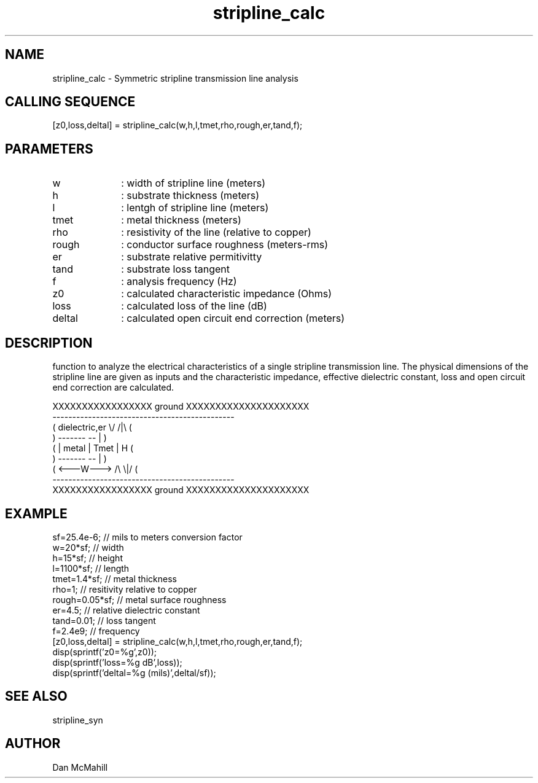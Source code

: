 .\" $Id: stripline_calc.man,v 1.1 2001/11/02 00:33:30 dan Exp $
.\"
.\" Copyright (c) 2001 Dan McMahill
.\" All rights reserved.
.\"
.\" This code is derived from software written by Dan McMahill
.\"
.\" Redistribution and use in source and binary forms, with or without
.\" modification, are permitted provided that the following conditions
.\" are met:
.\" 1. Redistributions of source code must retain the above copyright
.\"    notice, this list of conditions and the following disclaimer.
.\" 2. Redistributions in binary form must reproduce the above copyright
.\"    notice, this list of conditions and the following disclaimer in the
.\"    documentation and.\"or other materials provided with the distribution.
.\" 3. All advertising materials mentioning features or use of this software
.\"    must display the following acknowledgement:
.\"        This product includes software developed by Dan McMahill
.\"  4. The name of the author may not be used to endorse or promote products
.\"     derived from this software without specific prior written permission.
.\" 
.\"  THIS SOFTWARE IS PROVIDED BY THE AUTHOR ``AS IS'' AND ANY EXPRESS OR
.\"  IMPLIED WARRANTIES, INCLUDING, BUT NOT LIMITED TO, THE IMPLIED WARRANTIES
.\"  OF MERCHANTABILITY AND FITNESS FOR A PARTICULAR PURPOSE ARE DISCLAIMED.
.\"  IN NO EVENT SHALL THE AUTHOR BE LIABLE FOR ANY DIRECT, INDIRECT,
.\"  INCIDENTAL, SPECIAL, EXEMPLARY, OR CONSEQUENTIAL DAMAGES (INCLUDING,
.\"  BUT NOT LIMITED TO, PROCUREMENT OF SUBSTITUTE GOODS OR SERVICES;
.\"  LOSS OF USE, DATA, OR PROFITS; OR BUSINESS INTERRUPTION) HOWEVER CAUSED
.\"  AND ON ANY THEORY OF LIABILITY, WHETHER IN CONTRACT, STRICT LIABILITY,
.\"  OR TORT (INCLUDING NEGLIGENCE OR OTHERWISE) ARISING IN ANY WAY
.\"  OUT OF THE USE OF THIS SOFTWARE, EVEN IF ADVISED OF THE POSSIBILITY OF
.\"  SUCH DAMAGE.
.\"

.TH stripline_calc 1 "March 2001" "Dan McMahill" "Wcalc"
.\".so ../sci.an
.SH NAME
stripline_calc - Symmetric stripline transmission line analysis
.SH CALLING SEQUENCE
.nf
[z0,loss,deltal] = stripline_calc(w,h,l,tmet,rho,rough,er,tand,f);
.fi
.SH PARAMETERS
.TP 10
w
: width of stripline line (meters)
.TP
h
: substrate thickness (meters)
.TP
l
: lentgh of stripline line (meters)
.TP
tmet
: metal thickness (meters)
.TP
rho
: resistivity of the line (relative to copper)
.TP
rough
: conductor surface roughness (meters-rms)
.TP
er
: substrate relative permitivitty
.TP
tand
: substrate loss tangent
.TP
f
: analysis frequency (Hz)
.TP
z0
: calculated characteristic impedance (Ohms)
.TP
loss
: calculated loss of the line (dB)
.TP
deltal
: calculated open circuit end correction (meters)
.SH DESCRIPTION
function to analyze the electrical characteristics of a single 
stripline transmission line. The physical
dimensions of the stripline line are given as inputs and the
characteristic impedance, effective dielectric constant, loss and
open circuit end correction are calculated.

.nf
    XXXXXXXXXXXXXXXXX ground XXXXXXXXXXXXXXXXXXXXX
    ----------------------------------------------
   (  dielectric,er         \\/           /|\\     (
    )             -------   --            |       )
   (             | metal | Tmet           | H    (
    )             -------   --            |       )
   (             <---W--->  /\\           \\|/     (
    ----------------------------------------------
    XXXXXXXXXXXXXXXXX ground XXXXXXXXXXXXXXXXXXXXX
.fi
.SH EXAMPLE
.nf
sf=25.4e-6;       // mils to meters conversion factor
w=20*sf;          // width 
h=15*sf;          // height
l=1100*sf;        // length
tmet=1.4*sf;      // metal thickness
rho=1;            // resitivity relative to copper
rough=0.05*sf;    // metal surface roughness
er=4.5;           // relative dielectric constant
tand=0.01;        // loss tangent
f=2.4e9;          // frequency
[z0,loss,deltal] = stripline_calc(w,h,l,tmet,rho,rough,er,tand,f);
disp(sprintf('z0=%g',z0));
disp(sprintf('loss=%g dB',loss));
disp(sprintf('deltal=%g (mils)',deltal/sf));
.fi
.SH SEE ALSO
stripline_syn
.SH AUTHOR
Dan McMahill
